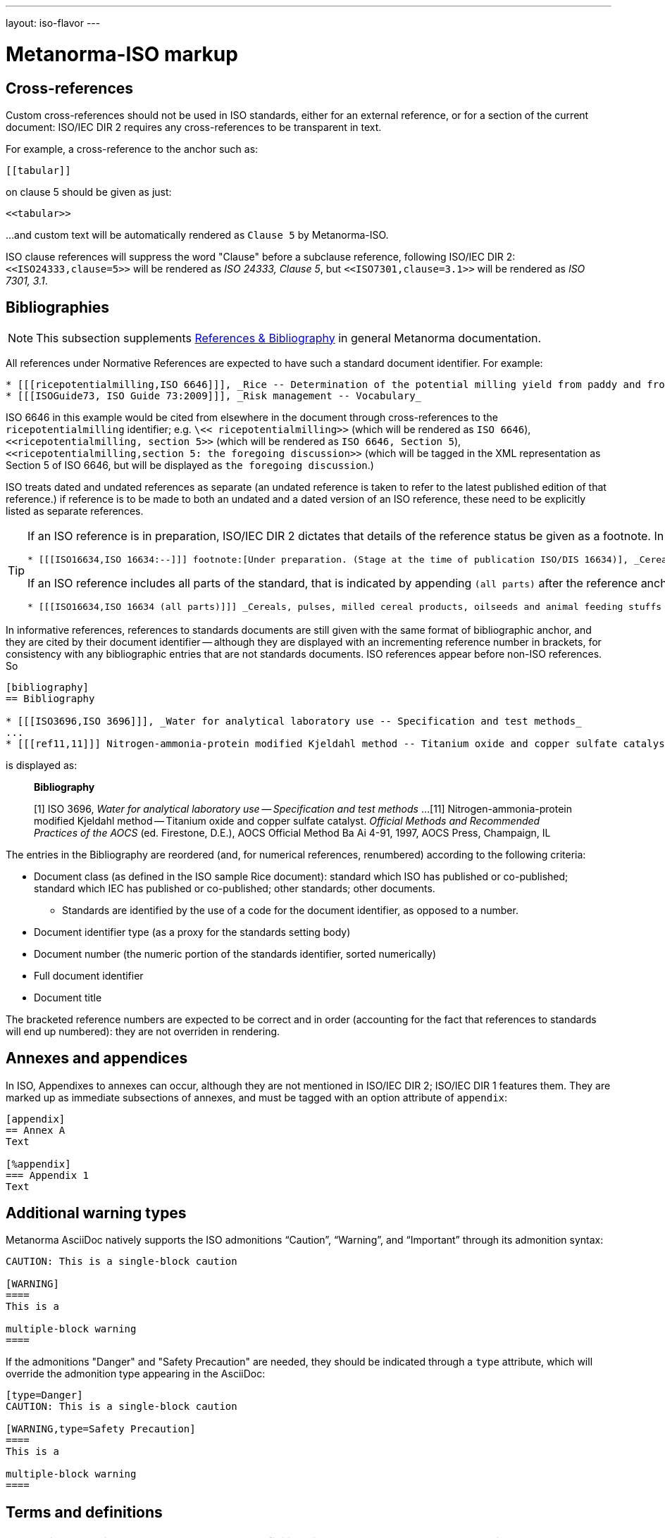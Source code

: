 ---
layout: iso-flavor
---

= Metanorma-ISO markup

== Cross-references

Custom cross-references should not be used in ISO standards,
either for an external reference, or for a section of the current document:
ISO/IEC DIR 2 requires any cross-references to be transparent in text.

For example, a cross-reference to the anchor such as:

[source,asciidoc]
--
[[tabular]]
--

on clause 5 should be given as just:

[source,asciidoc]
--
<<tabular>>
--

…and custom text will be automatically rendered as `Clause 5` by Metanorma-ISO.

ISO clause references will suppress the word "Clause" before a subclause reference,
following ISO/IEC DIR 2: `<``<ISO24333,clause=5>``>` will be rendered as _ISO 24333, Clause 5_,
but `<``<ISO7301,clause=3.1>``>` will be rendered as _ISO 7301, 3.1_.

== Bibliographies

[[note_general_doc_ref_bib]]
NOTE: This subsection supplements link:/author/topics/document-format/bibliography[References & Bibliography] in general Metanorma documentation.

All references under Normative References are expected to have such a standard document identifier. For example:

[source,asciidoc]
--
* [[[ricepotentialmilling,ISO 6646]]], _Rice -- Determination of the potential milling yield from paddy and from husked rice_
* [[[ISOGuide73, ISO Guide 73:2009]]], _Risk management -- Vocabulary_
--

[subs="quotes"]
ISO 6646 in this example would be cited from elsewhere in the document through cross-references to the `ricepotentialmilling` identifier; e.g. `\<< ricepotentialmilling>>` (which will be rendered as `ISO 6646`), `<<``ricepotentialmilling, section 5``>>` (which will be rendered as `ISO 6646, Section 5`), `<<``ricepotentialmilling,section 5: the foregoing discussion``>>` (which will be tagged in the XML representation as Section 5 of ISO 6646, but will be displayed as `the foregoing discussion`.)

ISO treats dated and undated references as separate (an undated reference is taken to
refer to the latest published edition of that reference.) if reference is to be made to
both an undated and a dated version of an ISO reference, these need to be explicitly listed as
separate references.


[TIP]
====
If an ISO reference is in preparation, ISO/IEC DIR 2 dictates that details of the reference status be given as a footnote. In Asciidoc, this is done by giving the date as a double dash, and following the bibliographic anchor with a footnote macro:

[source,asciidoc]
--
* [[[ISO16634,ISO 16634:--]]] footnote:[Under preparation. (Stage at the time of publication ISO/DIS 16634)], _Cereals, pulses, milled cereal products, oilseeds and animal feeding stuffs -- Determination of the total nitrogen content by combustion according to the Dumas principle and calculation of the crude protein content_
--

If an ISO reference includes all parts of the standard, that is indicated by appending `(all parts)` after the reference anchor:

[source,asciidoc]
--
* [[[ISO16634,ISO 16634 (all parts)]]] _Cereals, pulses, milled cereal products, oilseeds and animal feeding stuffs -- Determination of the total nitrogen content by combustion according to the Dumas principle and calculation of the crude protein content_
--
====

In informative references, references to standards documents are still given with the same format of bibliographic anchor, and they are cited by their document identifier -- although they are displayed with an incrementing reference number in brackets, for consistency with any bibliographic entries that are not standards documents. ISO references appear before non-ISO references. So

[source,asciidoc]
--
[bibliography]
== Bibliography

* [[[ISO3696,ISO 3696]]], _Water for analytical laboratory use -- Specification and test methods_
...
* [[[ref11,11]]] Nitrogen-ammonia-protein modified Kjeldahl method -- Titanium oxide and copper sulfate catalyst. _Official Methods and Recommended Practices of the AOCS_ (ed. Firestone, D.E.), AOCS Official Method Ba Ai 4-91, 1997, AOCS Press, Champaign, IL
--

is displayed as:

[quote]
____
*Bibliography*

[1] ISO 3696, _Water for analytical laboratory use -- Specification and test methods_
...
[11] Nitrogen-ammonia-protein modified Kjeldahl method -- Titanium oxide and copper sulfate catalyst. _Official Methods and Recommended Practices of the AOCS_ (ed. Firestone, D.E.), AOCS Official Method Ba Ai 4-91, 1997, AOCS Press, Champaign, IL
____

The entries in the Bibliography are reordered (and, for numerical references, renumbered) according to the following criteria:

* Document class (as defined in the ISO sample Rice document): standard which ISO has published or co-published; standard which IEC has published or co-published; other standards; other documents.
** Standards are identified by the use of a code for the document identifier, as opposed to a number.
* Document identifier type (as a proxy for the standards setting body)
* Document number (the numeric portion of the standards identifier, sorted numerically)
* Full document identifier
* Document title

The bracketed reference numbers are expected to be correct and in order (accounting for the fact that references to standards will end up numbered): they are not overriden in rendering.


== Annexes and appendices

In ISO, Appendixes to annexes can occur, although they are not mentioned in ISO/IEC DIR 2; ISO/IEC DIR 1 features them. They are marked up as immediate subsections of annexes, and must be tagged with an option attribute of `appendix`:

[source,asciidoc]
--
[appendix]
== Annex A
Text

[%appendix]
=== Appendix 1
Text
--

== Additional warning types

Metanorma AsciiDoc natively supports the ISO admonitions
"`Caution`", "`Warning`", and "`Important`" through its
admonition syntax:

[source,asciidoc]
--
CAUTION: This is a single-block caution

[WARNING]
====
This is a

multiple-block warning
====
--

If the admonitions "Danger" and "Safety Precaution" are needed, they should be indicated
through a `type` attribute, which will override the admonition type appearing in the AsciiDoc:

[source,asciidoc]
--
[type=Danger]
CAUTION: This is a single-block caution

[WARNING,type=Safety Precaution]
====
This is a

multiple-block warning
====
--

== Terms and definitions

[[note_general_doc_ref_terms_defs]]
NOTE: This subsection supplements link:/author/topics/document-format/section-terms[Terms and definitions] in general Metanorma documentation.


=== Grouped terms and definitions

The title of a top-level "`Terms and definitions`" clause is populated automatically,
overriding the title provided by the user.

If it contains a "`Symbols`" and "`Abbreviated terms`" subclause,
it is titled _"`Terms, definitions, symbols and abbreviated terms`"_,
otherwise it is titled _"`Terms and definitions`"_.

The "`Symbols`" and "`Abbreviated terms`" subclauses are also titled;
other subclauses of "`Terms and definitions`" clauses are not.


=== Intelligent terms referencing

==== Basic usage

In ISO deliverables, if a term definition contains a term that is defined in the current document,
this term needs to be put in italics with a cross-reference for that term supplied between parenthesis immediately after.

EXAMPLE (ISO/IEC Directives Part 2 (2020), 16.5.10):
____
part of a terminological data collection which contains the _terminological data_ (3.1.3) related to one _concept_ (3.2.1)
____

Metanorma provides a shortcut syntax that makes this easy and fool-proof.

Defined previously terms can be referenced throughout the document by:

[source,adoc]
----
term:[{referenced term}]
----

or if the displayed term differs from the referenced term:

[source,adoc]
----
term:[{displayed term},{referenced term}]
----

Where,

* `{displayed term}` is the term displayed;
* `{referenced term}` is the term referenced that exists in the document, which will be used generate the cross-reference.


This example demonstrates usage of this syntax using the previous example:
====
[source,adoc]
----
part of a terminological data collection which contains the term:[terminological data] related to one term:[concept]
----
====

In some cases, the displayed term is a variant of the referenced term, such as its plural form.

EXAMPLE (ISO 8601:2019, 3.1.1.5):

[source,adoc]
----
===== time scale

system of ordered marks which can be attributed to term:[instants, instant] on the term:[time axis], one instant being chosen as the origin
----

This has the same effect as the verbose and error-prone form of:

[source,adoc]
----
===== time scale

system of ordered marks which can be attributed to _instants_ (<<term-instant>>) on the _time axis_ (<<term-time-axis>>), one instant being chosen as the origin
----



==== Automatic term section anchors

The terms reference capability relies on automatically created anchor references for every term defined.

For example, in the following text,

[source,adoc]
----
== Terms and definitions
=== Foo

bar

=== Lor

special kind of term:[foo]
----

the anchors of `\[[term-foo]]` and `\[[term-lor]]` are automatically created.

These anchors are generated from the terms themselves according to these rules:

* the terms are lowercased;
* non-ASCII characters are stripped;
* whitespaces are replaced by `-`.

This means if you wanted to refer to a particular term from body text, you could either:

* directly refer to the term: e.g., `see definition of term:[foo]`
* refer to the anchor of the term: e.g., `the topic is further explained in \<<term-foo>>`

In case you have created manual anchors that conflict with `[[term-{X}]]`, the term reference mechanism is smart enough to rename the generated anchor as `[[term-{X}-{n}]]`, where `n` is a number from 1, and so forth.

Therefore this will still work as expected:

[source,adoc]
----
== Terms and definitions
=== Foo

bar

=== Lor

special kind of term:[foo]


[[term-foo]]
== My section

lorem
----



== Lists

Unordered lists in Word are rendered with em-dashes instead of bullets, as preferred by ISO/CS.

== Amendments and technical corrigenda

Amendments and technical corrigenda [added in https://github.com/metanorma/isodoc/releases/tag/v1.3.25]
have the following particularities in their markup:

=== Dates

Amendments and technical corrigenda bear two dates in their identifiers: the date of the source document,
and the date of the update. The latter date is given as the `:copyright-year:` attribute (and may be given
in more detail as the `:updated-date:` attribute. The former date is given as the `:created-date:` attribute;
if it is missing, the `:copyright-year:` is used instead.

=== Related documents

The `:edition:` attribute applies to the source document, not to the amendment.

The `:updates:` attribute must be used, to give the identifier of the source document, including the date.
If this is a corrigendum to an addendum, the source identifier must be that of the Addendum.

=== Clauses

There are no special clauses: clauses describe the location at which changes are applied. So
`== Terms and definitions` does not introduce a Terms section: it describes the changes to be applied
to the Terms section of the existing document. For the same reason, there are no annexes or
distinct bibliographies.

Clauses are only expected to be one level deep.

The clauses in amendments and technical corrigenda are instances of the change clauses discussed
in link:/author/topics/document-format/changes[Machine readable changes].

[source,adoc]
----
[change=delete,locality="clause=introduction,paragraph=4-7"]
== Introduction
----

=== Form

The document takes the form of clauses describing what is to be amended; the amendments themselves are quoted.

Because the quoted material are snippets with little context, autonumbering will not yield sensible results,
and neither will cross-referencing autonumbered blocks or clauses. For that reason, amendments and technical corrigenda
must not use cross-referencing, and any auto-numbering is suppressed. Users will have to include explicit
numbering in any snippets of text (as they already do), and mock up clause titles by using boldface
(since clause titles will be quoted, and thus not recognised as such).


